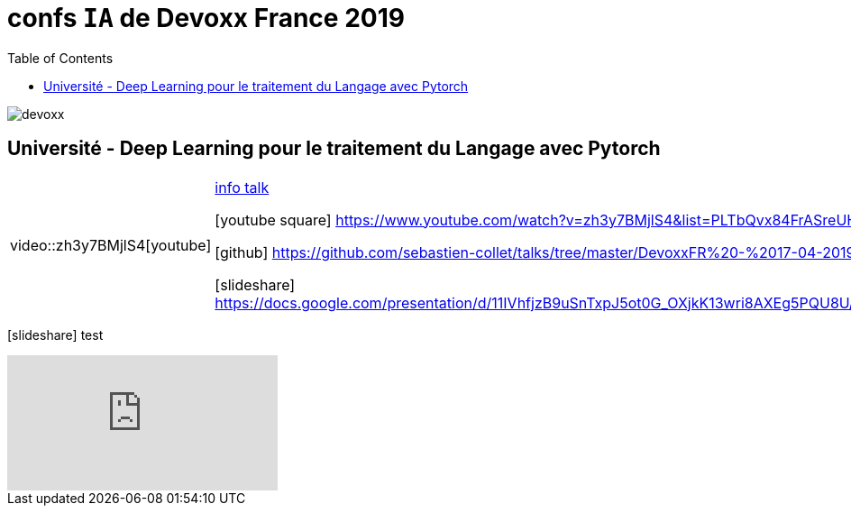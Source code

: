 = confs `IA` de Devoxx France 2019
:icons: font
:asset-uri-scheme: https
:source-highlighter: highlightjs
:deckjs_theme: swiss
:deckjs_transition: fade
:navigation: false
:goto: true
:status: true
:toc:

image::images/devoxx.png[float="right"]

== Université - Deep Learning pour le traitement du Langage avec Pytorch

[options="footer"]
|=======================
|video::zh3y7BMjlS4[youtube] | https://cfp.devoxx.fr/2019/talk/MWS-2869/Deep_Learning_pour_le_traitement_du_Langage_avec_Pytorch[info talk]

icon:youtube-square[2x] https://www.youtube.com/watch?v=zh3y7BMjlS4&list=PLTbQvx84FrASreUHVwlEk5AUGozY5g2tn&index=9  

icon:github[2x] https://github.com/sebastien-collet/talks/tree/master/DevoxxFR%20-%2017-04-2019

icon:slideshare[2x] https://docs.google.com/presentation/d/11IVhfjzB9uSnTxpJ5ot0G_OXjkK13wri8AXEg5PQU8U/edit#slide=id.g57eac4a3b9_2_121
|=======================

icon:slideshare[2x] test

video::zh3y7BMjlS4[youtube]



////
////++++
////<iframe width="560" height="315" src="https://www.youtube.com/embed/zh3y7BMjlS4" frameborder="0" allowfullscreen></iframe>
////++++
////





